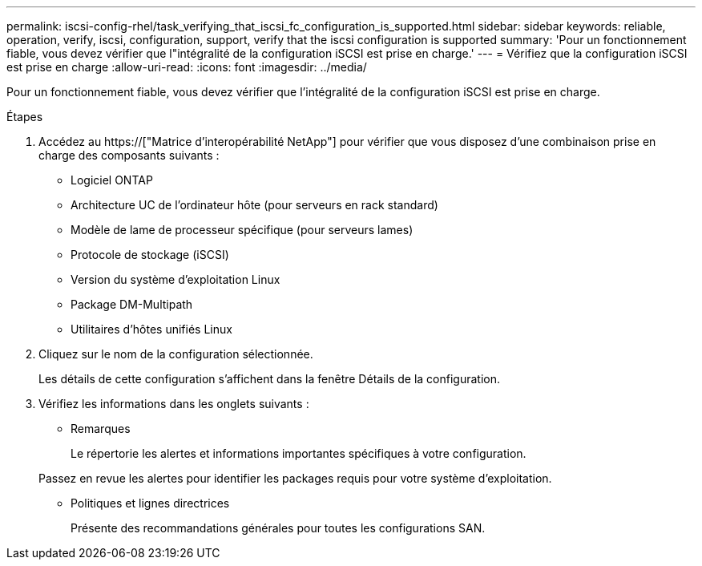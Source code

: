 ---
permalink: iscsi-config-rhel/task_verifying_that_iscsi_fc_configuration_is_supported.html 
sidebar: sidebar 
keywords: reliable, operation, verify, iscsi, configuration, support, verify that the iscsi configuration is supported 
summary: 'Pour un fonctionnement fiable, vous devez vérifier que l"intégralité de la configuration iSCSI est prise en charge.' 
---
= Vérifiez que la configuration iSCSI est prise en charge
:allow-uri-read: 
:icons: font
:imagesdir: ../media/


[role="lead"]
Pour un fonctionnement fiable, vous devez vérifier que l'intégralité de la configuration iSCSI est prise en charge.

.Étapes
. Accédez au https://["Matrice d'interopérabilité NetApp"] pour vérifier que vous disposez d'une combinaison prise en charge des composants suivants :
+
** Logiciel ONTAP
** Architecture UC de l'ordinateur hôte (pour serveurs en rack standard)
** Modèle de lame de processeur spécifique (pour serveurs lames)
** Protocole de stockage (iSCSI)
** Version du système d'exploitation Linux
** Package DM-Multipath
** Utilitaires d'hôtes unifiés Linux


. Cliquez sur le nom de la configuration sélectionnée.
+
Les détails de cette configuration s'affichent dans la fenêtre Détails de la configuration.

. Vérifiez les informations dans les onglets suivants :
+
** Remarques
+
Le répertorie les alertes et informations importantes spécifiques à votre configuration.

+
Passez en revue les alertes pour identifier les packages requis pour votre système d'exploitation.

** Politiques et lignes directrices
+
Présente des recommandations générales pour toutes les configurations SAN.




